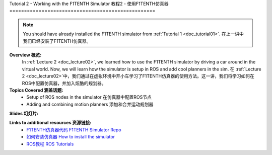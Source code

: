 .. _doc_tutorial2:

Tutorial 2 - Working with the F1TENTH Simulator
教程2 - 使用F1TENTH仿真器
==================================================

.. note:: You should have already installed the F1TENTH simulator from :ref:`Tutorial 1 <doc_tutorial01>`. 在上一讲中我们已经安装了F1TENTH仿真器。

**Overview 概览:** 
	In :ref:`Lecture 2 <doc_lecture02>`, we learned how to use the F1TENTH simulator by driving a car around in the virtual world. Now, we will learn how the simulator is setup in ROS and add cool planners in the sim.
	在 :ref:`Lecture 2 <doc_lecture02>`中，我们通过在虚拟环境中开小车学习了F1TENTH仿真器的使用方法。这一讲，我们将学习如何在ROS中配置仿真器，并加入炫酷的规划器。
**Topics Covered 涵盖话题:**
	-	Setup of ROS nodes in the simulator 在仿真器中配置ROS节点
	-	Adding and combining motion planners 添加和合并运动规划器

**Slides 幻灯片:**

.. raw:: html

.. <iframe width="700" height="500" src="https://docs.google.com/presentation/d/e/2PACX-1vTf9dgn3NtiZcCkrboyzjzZpnP5ck_HtCR4GXJUXJ7WYpV2n9BwtslWdeS-bNM0hNyx_QHqTCItDd9G/embed?start=false&loop=false&delayms=3000" frameborder="0" width="960" height="569" allowfullscreen="true" mozallowfullscreen="true" webkitallowfullscreen="true"></iframe>


.. **Video:**

	.. raw:: html

.. <iframe width="560" height="315" src="https://www.youtube.com/embed/zkMelEB3-PY" frameborder="0" allow="accelerometer; autoplay; encrypted-media; gyroscope; picture-in-picture" allowfullscreen></iframe>



**Links to additional resources 资源链接:**
	- `F1TENTH仿真器代码 F1TENTH Simulator Repo <https://github.com/f1tenth/f1tenth_labs/tree/master/f110_simulator>`_
	- `如何安装仿真器 How to install the simulator <https://f1tenth.readthedocs.io/en/stable/going_forward/simulation/index.html>`_
	- `ROS教程 ROS Tutorials <http://wiki.ros.org/ROS/Tutorials>`_